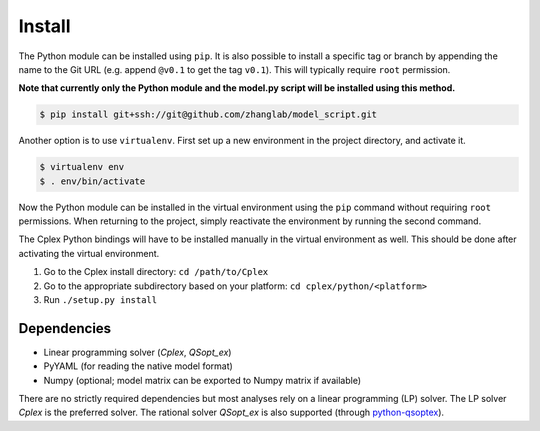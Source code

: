 
Install
=======

The Python module can be installed using ``pip``. It is also possible to
install a specific tag or branch by appending the name to the Git URL (e.g.
append ``@v0.1`` to get the tag ``v0.1``). This will typically require ``root``
permission.

**Note that currently only the Python module and the model.py script will be
installed using this method.**

.. code-block:: shell

    $ pip install git+ssh://git@github.com/zhanglab/model_script.git

Another option is to use ``virtualenv``. First set up a new environment in the
project directory, and activate it.

.. code-block:: shell

    $ virtualenv env
    $ . env/bin/activate

Now the Python module can be installed in the virtual environment using the
``pip`` command without requiring ``root`` permissions. When returning to the
project, simply reactivate the environment by running the second command.

The Cplex Python bindings will have to be installed manually in the virtual
environment as well. This should be done after activating the virtual
environment.

1. Go to the Cplex install directory: ``cd /path/to/Cplex``
2. Go to the appropriate subdirectory based on your platform:
   ``cd cplex/python/<platform>``
3. Run ``./setup.py install``

Dependencies
------------

- Linear programming solver (*Cplex*, *QSopt_ex*)
- PyYAML (for reading the native model format)
- Numpy (optional; model matrix can be exported to Numpy matrix if available)

There are no strictly required dependencies but most analyses rely on a linear
programming (LP) solver. The LP solver *Cplex* is the preferred solver.
The rational solver *QSopt_ex* is also supported (through `python-qsoptex`_).

.. _python-qsoptex: https://github.com/jonls/python-qsoptex
